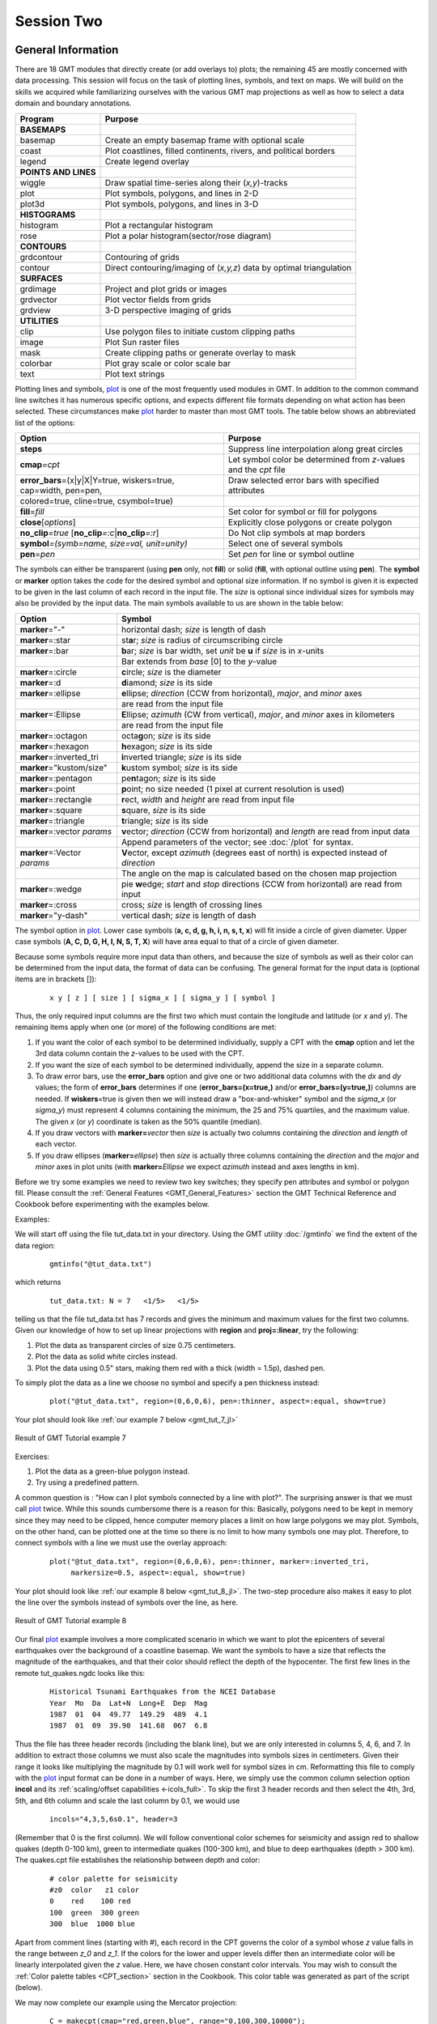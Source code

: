 Session Two
===========

General Information
-------------------

There are 18 GMT modules that directly create (or add overlays to) plots; the remaining 45 are mostly concerned
with data processing. This session will focus on the task of plotting lines, symbols, and text on maps. We will
build on the skills we acquired while familiarizing ourselves with the various GMT map projections as well as
how to select a data domain and boundary annotations.

======================== ====================================================================
Program                  Purpose
======================== ====================================================================
**BASEMAPS**
basemap                  Create an empty basemap frame with optional scale
coast                    Plot coastlines, filled continents, rivers, and political borders
legend                   Create legend overlay
**POINTS AND LINES**
wiggle                   Draw spatial time-series along their (*x,y*)-tracks
plot                     Plot symbols, polygons, and lines in 2-D
plot3d                   Plot symbols, polygons, and lines in 3-D
**HISTOGRAMS**
histogram                Plot a rectangular histogram
rose                     Plot a polar histogram(sector/rose diagram)
**CONTOURS**
grdcontour               Contouring of grids
contour                  Direct contouring/imaging of (*x,y,z*) data by optimal triangulation
**SURFACES**
grdimage                 Project and plot grids or images
grdvector                Plot vector fields from grids
grdview                  3-D perspective imaging of grids
**UTILITIES**
clip                     Use polygon files to initiate custom clipping paths
image                    Plot Sun raster files
mask                     Create clipping paths or generate overlay to mask
colorbar                 Plot gray scale or color scale bar
text                     Plot text strings
======================== ====================================================================

Plotting lines and symbols, `plot <https://www.generic-mapping-tools.org/GMT.jl/dev/plot/>`_ is one of the most frequently
used modules in GMT. In addition to the common command line switches
it has numerous specific options, and expects different file formats
depending on what action has been selected. These circumstances make
`plot <https://www.generic-mapping-tools.org/GMT.jl/dev/plot/>`_ harder to master than most GMT tools. The table below
shows an abbreviated list of the options:

================================================================== ===================================================================
Option                                                             Purpose
================================================================== ===================================================================
**steps**                                                          Suppress line interpolation along great circles
**cmap**\ *=cpt*                                                   Let symbol color be determined from *z*-values and the *cpt* file
**error_bars**\ =(x|y|X|Y=true, wiskers=true, cap=width, pen=pen,  Draw selected error bars with specified attributes
              colored=true, cline=true, csymbol=true)
**fill**\ =\ *fill*                                                Set color for symbol or fill for polygons
**close**\ [*options*]                                             Explicitly close polygons or create polygon
**no_clip**\ *=true* [**no_clip**\ *=:c*\|\ **no_clip**\ *=:r*]    Do Not clip symbols at map borders
**symbol**\ *=(symb=name, size=val, unit=unity)*                   Select one of several symbols
**pen**\ =\ *pen*                                                  Set *pen* for line or symbol outline
================================================================== ===================================================================

The symbols can either be transparent (using **pen** only, not **fill**)
or solid (**fill**, with optional outline using **pen**). The **symbol** or **marker**
option takes the code for the desired symbol and optional size information.
If no symbol is given it is expected to be given in the last column of each record in the input
file. The *size* is optional since individual sizes for
symbols may also be provided by the input data. The main symbols available to
us are shown in the table below:

+------------------------------------+-------------------------------------------------------------------------------------------+
| Option                             | Symbol                                                                                    |
+====================================+===========================================================================================+
| **marker**\ ="-"                   | horizontal dash; *size* is length of dash                                                 |
+------------------------------------+-------------------------------------------------------------------------------------------+
| **marker**\ =:star                 | st\ **a**\ r; *size* is radius of circumscribing circle                                   |
+------------------------------------+-------------------------------------------------------------------------------------------+
| **marker**\ =:bar                  | **b**\ ar; *size* is bar width, set *unit* be **u** if *size* is in *x*-units             |
+------------------------------------+-------------------------------------------------------------------------------------------+
|                                    |  Bar extends from *base* [0] to the *y*-value                                             |
+------------------------------------+-------------------------------------------------------------------------------------------+
| **marker**\ =:circle               | **c**\ ircle; *size* is the diameter                                                      |
+------------------------------------+-------------------------------------------------------------------------------------------+
| **marker**\ =:d                    | **d**\ iamond; *size* is its side                                                         |
+------------------------------------+-------------------------------------------------------------------------------------------+
| **marker**\ =:ellipse              | **e**\ llipse; *direction* (CCW from horizontal), *major*, and *minor* axes               |
+------------------------------------+-------------------------------------------------------------------------------------------+
|                                    | are read from the input file                                                              |
+------------------------------------+-------------------------------------------------------------------------------------------+
| **marker**\ =:Ellipse              | **E**\ llipse; *azimuth* (CW from vertical), *major*, and *minor* axes in kilometers      |
+------------------------------------+-------------------------------------------------------------------------------------------+
|                                    | are read from the input file                                                              |
+------------------------------------+-------------------------------------------------------------------------------------------+
| **marker**\ =:octagon              | octa\ **g**\ on; *size* is its side                                                       |
+------------------------------------+-------------------------------------------------------------------------------------------+
| **marker**\ =:hexagon              | **h**\ exagon; *size* is its side                                                         |
+------------------------------------+-------------------------------------------------------------------------------------------+
| **marker**\ =:inverted_tri         | **i**\ nverted triangle; *size* is its side                                               |
+------------------------------------+-------------------------------------------------------------------------------------------+
| **marker**\ ="kustom/size"         | **k**\ ustom symbol; *size* is its side                                                   |
+------------------------------------+-------------------------------------------------------------------------------------------+
| **marker**\ =:pentagon             | pe\ **n**\ tagon; *size* is its side                                                      |
+------------------------------------+-------------------------------------------------------------------------------------------+
| **marker**\ =:point                | **p**\ oint; no size needed (1 pixel at current resolution is used)                       |
+------------------------------------+-------------------------------------------------------------------------------------------+
| **marker**\ =:rectangle            | **r**\ ect, *width* and *height* are read from input file                                 |
+------------------------------------+-------------------------------------------------------------------------------------------+
| **marker**\ =:square               | **s**\ quare, *size* is its side                                                          |
+------------------------------------+-------------------------------------------------------------------------------------------+
| **marker**\ =:triangle             | **t**\ riangle; *size* is its side                                                        |
+------------------------------------+-------------------------------------------------------------------------------------------+
| **marker**\ =:vector  *params*     | **v**\ ector; *direction* (CCW from horizontal) and *length* are read from input data     |
+------------------------------------+-------------------------------------------------------------------------------------------+
|                                    | Append parameters of the vector; see :doc:`/plot` for syntax.                             |
+------------------------------------+-------------------------------------------------------------------------------------------+
| **marker**\ =:Vector  *params*     | **V**\ ector, except *azimuth* (degrees east of north) is expected instead of *direction* |
+------------------------------------+-------------------------------------------------------------------------------------------+
|                                    | The angle on the map is calculated based on the chosen map projection                     |
+------------------------------------+-------------------------------------------------------------------------------------------+
| **marker**\ =:wedge                | pie **w**\ edge; *start* and *stop* directions (CCW from horizontal) are read from input  |
+------------------------------------+-------------------------------------------------------------------------------------------+
| **marker**\ =:cross                | cross; *size* is length of crossing lines                                                 |
+------------------------------------+-------------------------------------------------------------------------------------------+
| **marker**\ ="y-dash"              | vertical dash; *size* is length of dash                                                   |
+------------------------------------+-------------------------------------------------------------------------------------------+

The symbol option in `plot <https://www.generic-mapping-tools.org/GMT.jl/dev/plot/>`_. Lower case symbols (**a, c, d, g, h, i, n, s, t, x**)
will fit inside a circle of given diameter. Upper case symbols (**A, C, D, G, H, I, N, S, T, X**)
will have area equal to that of a circle of given diameter.

Because some symbols require more input data than others, and because the size of symbols as well as their color
can be determined from the input data, the format of data can be confusing. The general format for the input data
is (optional items are in brackets []):

   ::

    x y [ z ] [ size ] [ sigma_x ] [ sigma_y ] [ symbol ]

Thus, the only required input columns are the first two which must contain the longitude and latitude (or *x* and *y*).
The remaining items apply when one (or more) of the following conditions are met:

#. If you want the color of each symbol to be determined individually, supply a CPT with the **cmap** option
   and let the 3rd data column contain the *z*-values to be used with the CPT.

#. If you want the size of each symbol to be determined individually, append the size in a separate column.

#. To draw error bars, use the **error_bars** option and give one or two
   additional data columns with the *dx* and *dy* values; the form of
   **error_bars** determines if one (**error_bars=(x=true,)** and/or **error_bars=(y=true,)**)
   columns are needed. If **wiskers**\ =true is given then
   we will instead draw a "box-and-whisker" symbol and the *sigma_x* (or
   *sigma_y*) must represent 4 columns containing the minimum, the 25 and 75%
   quartiles, and the maximum value. The given *x* (or *y*) coordinate is taken as the 50%
   quantile (median).

#. If you draw vectors with **marker=**\ *vector* then *size* is actually two columns containing the *direction*
   and *length* of each vector.

#. If you draw ellipses (**marker=**\ *ellipse*) then *size* is actually three
   columns containing the *direction* and the *major* and *minor*
   axes in plot units (with **marker=**\ *Ellipse* we expect *azimuth* instead and axes
   lengths in km).

Before we try some examples we need to review two key switches; they
specify pen attributes and symbol or polygon fill. Please consult
the :ref:`General Features <GMT_General_Features>` section the
GMT Technical Reference and Cookbook before experimenting
with the examples below.

Examples:

We will start off using the file tut_data.txt in your directory. Using the GMT utility :doc:`/gmtinfo`
we find the extent of the data region:

   ::

    gmtinfo("@tut_data.txt")

which returns

   ::

    tut_data.txt: N = 7   <1/5>   <1/5>

telling us that the file tut_data.txt has 7 records and gives the
minimum and maximum values for the first two columns. Given our
knowledge of how to set up linear projections with **region** and **proj=:linear**,
try the following:

#. Plot the data as transparent circles of size 0.75 centimeters.

#. Plot the data as solid white circles instead.

#. Plot the data using 0.5" stars, making them red with a thick (width = 1.5p), dashed pen.

To simply plot the data as a line we choose no symbol and specify a pen thickness instead:

   ::

    plot("@tut_data.txt", region=(0,6,0,6), pen=:thinner, aspect=:equal, show=true)

Your plot should look like :ref:`our example 7 below <gmt_tut_7_jl>`

.. _gmt_tut_7_jl:

.. figure:: /_images/GMT_tut_7.*
   :width: 400 px
   :align: center

   Result of GMT Tutorial example 7

Exercises:

#. Plot the data as a green-blue polygon instead.

#. Try using a predefined pattern.

A common question is : "How can I plot symbols connected by a line
with plot?". The surprising answer is that we must call `plot <https://www.generic-mapping-tools.org/GMT.jl/dev/plot/>`_ twice.
While this sounds cumbersome there is a reason for this:  Basically,
polygons need to be kept in memory since they may need to be clipped,
hence computer memory places a limit on how large polygons we may plot.
Symbols, on the other hand, can be plotted one at the time so there
is no limit to how many symbols one may plot. Therefore, to connect
symbols with a line we must use the overlay approach:

   ::

    plot("@tut_data.txt", region=(0,6,0,6), pen=:thinner, marker=:inverted_tri,
         markersize=0.5, aspect=:equal, show=true)

Your plot should look like :ref:`our example 8 below <gmt_tut_8_jl>`. The
two-step procedure also makes it easy to plot the line over the symbols
instead of symbols over the line, as here.

.. _gmt_tut_8_jl:

.. figure:: /_images/GMT_tut_8.*
   :width: 400 px
   :align: center

   Result of GMT Tutorial example 8

Our final `plot <https://www.generic-mapping-tools.org/GMT.jl/dev/plot/>`_ example involves a more complicated scenario in
which we want to plot the epicenters of several earthquakes over the background of a coastline basemap. We want the symbols
to have a size that reflects the magnitude of the earthquakes, and that their color should reflect the depth of the hypocenter.
The first few lines in the remote tut_quakes.ngdc looks like this:

   ::

    Historical Tsunami Earthquakes from the NCEI Database
    Year  Mo  Da  Lat+N  Long+E  Dep  Mag
    1987  01  04  49.77  149.29  489  4.1
    1987  01  09  39.90  141.68  067  6.8

Thus the file has three header records (including the blank line), but we are only interested in columns
5, 4, 6, and 7. In addition to extract those columns we must also scale the magnitudes into symbols sizes
in centimeters. Given their range it looks like multiplying the magnitude by 0.1 will work well for symbol
sizes in cm. Reformatting this file to comply with the `plot <https://www.generic-mapping-tools.org/GMT.jl/dev/plot/>`_
input format can be done in a number of ways. Here, we simply use the common column selection option **incol**
and its :ref:`scaling/offset capabilities <-icols_full>`. To skip the first 3 header records and then select
the 4th, 3rd, 5th, and 6th column and scale the last column by 0.1, we would use

   ::

    incols="4,3,5,6s0.1", header=3

(Remember that 0 is the first column).  We will follow conventional color schemes for seismicity and assign red
to shallow quakes (depth 0-100 km), green to intermediate quakes
(100-300 km), and blue to deep earthquakes (depth > 300 km). The
quakes.cpt file establishes the relationship between depth and color:

   ::

    # color palette for seismicity
    #z0  color   z1 color
    0    red    100 red
    100  green  300 green
    300  blue  1000 blue

Apart from comment lines (starting with #), each record in the CPT governs the color of a symbol whose
*z* value falls in the range between *z_0* and *z_1*. If the colors for the lower and upper levels differ
then an intermediate color will be linearly interpolated given the *z* value. Here, we have chosen
constant color intervals. You may wish to consult the :ref:`Color palette tables <CPT_section>` section
in the Cookbook. This color table was generated as part of the script (below).

We may now complete our example using the Mercator projection:

   ::

    C = makecpt(cmap="red,green,blue", range="0,100,300,10000");
    coast(region=(130,150,35,50), land=:gray, proj=:merc)
    plot!("@tut_quakes.ngdc", incols="4,3,5,6s0.1", header=3, symbol="cc", markerline=:faint, color=C, show=true)

where the second **c** used in the **symbol** option ensures that symbols
sizes are interpreted to be in cm. Your plot should look like :ref:`our example 9 below <gmt_tut_9_jl>`

.. _gmt_tut_9_jl:

.. figure:: /_images/GMT_tut_9.*
   :width: 400 px
   :align: center

   Result of GMT Tutorial example 9


More exercises
~~~~~~~~~~~~~~

#. Select another symbol.

#. Let the deep earthquakes be cyan instead of blue.

Plotting text strings
---------------------

In many situations we need to annotate plots or maps with text strings;
in GMT this is done using `text <https://www.generic-mapping-tools.org/GMT.jl/dev/text/>`_. Apart from the common
switches, there are 8 options that are particularly useful.

===================================================================== ===================================================
Option                                                                Purpose
===================================================================== ===================================================
**clearance**\ =\ *(margin=(dx,dy),)*                                 Spacing between text and the text box (see **pen**)
**offset**\ =([away=true, corners=true,] shift=(dx,dy) [,line=pen])   Offsets the projected location of the strings
**attrib**\ *params*                                                  Set font, justify, angle values or source
**fill**\ =_fill_                                                     Fills the text bos using specified fill
**list**\ =true                                                       Lists the font ids and exits
**noclip**\ =true                                                     Deactivates clipping at the borders
**shade**\ =true                                                      Plot a shadow behind the text box.
**pen**\ =\ *pen*                                                     Draw the outline of text box
===================================================================== ===================================================

The input data to `text <https://www.generic-mapping-tools.org/GMT.jl/dev/text/>`_ is expected to contain the following information:

   ::

    [ x   y ]  [ font]  [ angle ] [ justify ]   my text

The *font* is the optional font to use, the *angle* is the angle (measured counterclockwise) between the
text's baseline and the horizontal, *justify* indicates which anchor point on the text-string should
correspond to the given *x, y* location, and *my text* is the text string or sentence to plot. See the
Technical reference for the relevant two-character codes used for justification.

The text string can be one or several words and may include octal codes for
special characters and escape-sequences used to select subscripts or symbol
fonts. The escape sequences that are recognized by GMT are given below:

================== =============================================================
Code               Effect
================== =============================================================
@\~	             Turns symbol font on or off
@+	                Turns superscript on or off
@-	                Turns subscript on or off
@\#	             Turns small caps on or off
@\_	             Turns underline on or off
@\%\ *font*\ %     Switches to another font; @\%\% resets to previous font
@:\ *size*:	       Switches to another font size; @:: resets to previous size
@;\ *color*;       Switches to another font color; @;; resets to previous color
@!	                Creates one composite character of the next two characters
@@	                Prints the @ sign itself
================== =============================================================

Note that these escape sequences (as well as octal codes) can be
used anywhere in GMT, including in arguments to the **frame** option.
A chart of octal codes can be found in Appendix F in the GMT
Technical Reference. For accented European characters you must
set :term:`PS_CHAR_ENCODING` to ISOLatin1 in your :doc:`/gmt.conf` file.

We will demonstrate `text <https://www.generic-mapping-tools.org/GMT.jl/dev/text/>`_ with the following script:

   ::

    T = text_record(
       1  1  It's P@al, not Pal!
       1  2  Try @%33%ZapfChancery@%% today
       1  3  @~D@~g@-b@- = 2@~pr@~G@~D@~h.
       1  4  University of Hawaii at M@!a\225noa
    );
    text(T, region=(0,7,0,5), font=(30, "Times-Roman", :DarkOrange), jutify=:BL)

Your plot should look like :ref:`our example 10 below <gmt_tut_10_jl>`

.. _gmt_tut_10_jl:

.. figure:: /_images/GMT_tut_10.*
   :width: 400 px
   :align: center

   Result of GMT Tutorial example 10

===== ======== ==== ======
Code  Effect   Code Effect
===== ======== ==== ======
@E    Æ        @e   æ
@O    Ø        @o   ø
@A    Å        @a   å
@C    Ç        @c   ç
@N    Ñ        @n   ñ
@U    Ü        @u   ü
@s    ß
===== ======== ==== ======

Exercises:

#. At *y = 5*, add the sentence :math:`z^2 = x^2 + y^2`.

#. At *y = 6*, add the sentence "It is 32° today".
